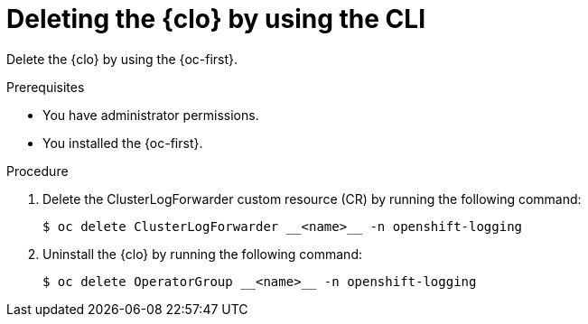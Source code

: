 :_newdoc-version: 2.18.4
:_template-generated: 2025-05-19
:_mod-docs-content-type: PROCEDURE

[id="deleting-the-cluster-logging-operator-by-using-the-cli_{context}"]
= Deleting the {clo} by using the CLI

Delete the {clo} by using the {oc-first}.

.Prerequisites

* You have administrator permissions.
* You installed the {oc-first}.

.Procedure

. Delete the ClusterLogForwarder custom resource (CR) by running the following command:
+
[source,terminal]
----
$ oc delete ClusterLogForwarder __<name>__ -n openshift-logging
----

. Uninstall the {clo} by running the following command:
+
[source,terminal]
----
$ oc delete OperatorGroup __<name>__ -n openshift-logging
----

////
.Verification
* Provide an example of expected command output or a pop-up window that the user receives when the procedure is successful.
* List actions for the user to complete, such as entering a command, to determine the success or failure of the procedure.
* Make each step an instruction.
* Use an unnumbered bullet (*) if the verification includes only one step.


.Next steps
* Delete this section if it does not apply to your module.
* Provide a bulleted list of links that contain instructions that might be useful to the user after they complete this procedure.
* Use an unnumbered bullet (*) if the list includes only one step.

NOTE: Do not use *Next steps* to provide a second list of instructions.

[role="_additional-resources"]
.Additional resources
* link:https://github.com/redhat-documentation/modular-docs#modular-documentation-reference-guide[Modular Documentation Reference Guide]
* xref:some-module_{context}[]
////